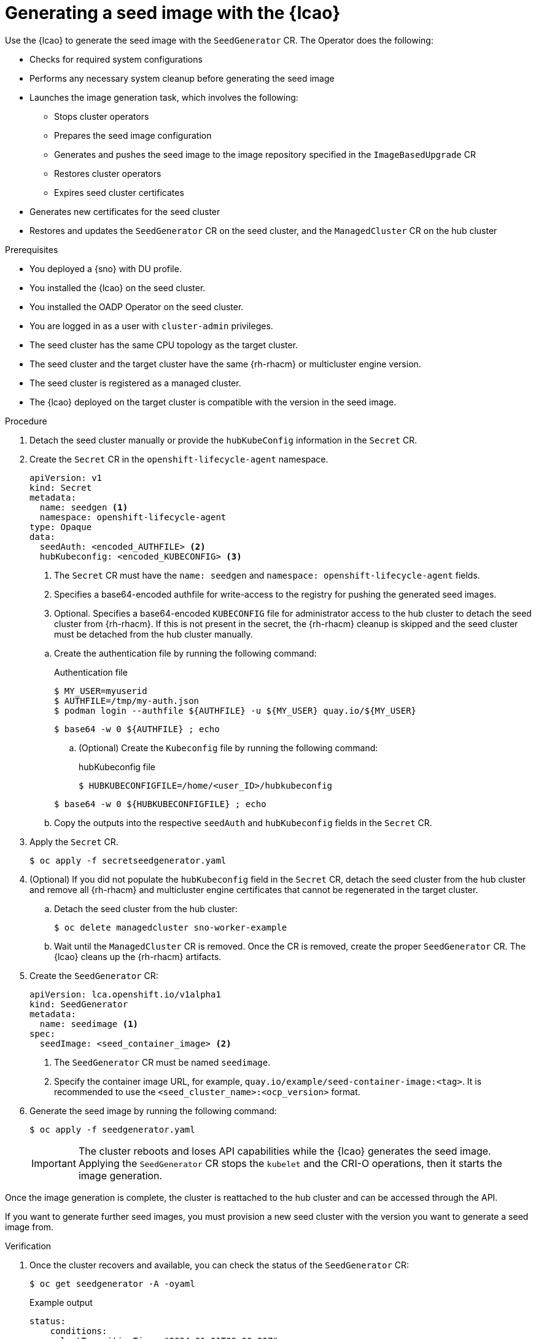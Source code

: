 // Module included in the following assemblies:
// Epic TELCOSTRAT-160 (4.15/4.16), story TELCODOCS-1576
// * scalability_and_performance/ztp-talm-updating-managed-policies.adoc

:_mod-docs-content-type: PROCEDURE
[id="ztp-image-based-upgrade-seed-generation_{context}"]
= Generating a seed image with the {lcao}

Use the {lcao} to generate the seed image with the `SeedGenerator` CR. The Operator does the following:

// seed cluster, some things are cluster specific that are not included
// all operator, LCAO, OADP, LVMS, included in the seed image, telco day2 stuff is incl
// system config checks ()

* Checks for required system configurations
* Performs any necessary system cleanup before generating the seed image
* Launches the image generation task, which involves the following:
//seedgen Secret and seedgenerator get deleted before imager to not be added to the image
** Stops cluster operators
** Prepares the seed image configuration
** Generates and pushes the seed image to the image repository specified in the `ImageBasedUpgrade` CR
** Restores cluster operators
** Expires seed cluster certificates
* Generates new certificates for the seed cluster
* Restores and updates the `SeedGenerator` CR on the seed cluster, and the `ManagedCluster` CR on the hub cluster

//TODO Expand on what the seed image contains and explicitly say what it doesn't

.Prerequisites

* You deployed a {sno} with DU profile.
* You installed the {lcao} on the seed cluster.
* You installed the OADP Operator on the seed cluster.
* You are logged in as a user with `cluster-admin` privileges.
* The seed cluster has the same CPU topology as the target cluster.
* The seed cluster and the target cluster have the same {rh-rhacm} or multicluster engine version.
* The seed cluster is registered as a managed cluster.
* The {lcao} deployed on the target cluster is compatible with the version in the seed image.
// Are there more prereqs?

.Procedure

. Detach the seed cluster manually or provide the `hubKubeConfig` information in the `Secret` CR.

. Create the `Secret` CR in the `openshift-lifecycle-agent` namespace.
+
--
[source,yaml]
----
apiVersion: v1
kind: Secret
metadata:
  name: seedgen <1>
  namespace: openshift-lifecycle-agent
type: Opaque
data:
  seedAuth: <encoded_AUTHFILE> <2>
  hubKubeconfig: <encoded_KUBECONFIG> <3>
----
<1> The `Secret` CR must have the `name: seedgen` and `namespace: openshift-lifecycle-agent` fields.
<2> Specifies a base64-encoded authfile for write-access to the registry for pushing the generated seed images.
<3> Optional. Specifies a base64-encoded `KUBECONFIG` file for administrator access to the hub cluster to detach the seed cluster from {rh-rhacm}. If this is not present in the secret, the {rh-rhacm} cleanup is skipped and the seed cluster must be detached from the hub cluster manually.
--

.. Create the authentication file by running the following command:
+
--
.Authentication file
[source,terminal]
----
$ MY_USER=myuserid
$ AUTHFILE=/tmp/my-auth.json
$ podman login --authfile ${AUTHFILE} -u ${MY_USER} quay.io/${MY_USER}
----

[source,terminal]
----
$ base64 -w 0 ${AUTHFILE} ; echo
----

.. (Optional) Create the `Kubeconfig` file by running the following command:
+
.hubKubeconfig file
[source,terminal]
----
$ HUBKUBECONFIGFILE=/home/<user_ID>/hubkubeconfig
----

[source,terminal]
----
$ base64 -w 0 ${HUBKUBECONFIGFILE} ; echo
----
--

.. Copy the outputs into the respective `seedAuth` and `hubKubeconfig` fields in the `Secret` CR.

. Apply the `Secret` CR.
+
[source,terminal]
----
$ oc apply -f secretseedgenerator.yaml
----

. (Optional) If you did not populate the `hubKubeconfig` field in the `Secret` CR, detach the seed cluster from the hub cluster and remove all {rh-rhacm} and multicluster engine certificates that cannot be regenerated in the target cluster.

.. Detach the seed cluster from the hub cluster:
+
[source,terminal]
----
$ oc delete managedcluster sno-worker-example
----

.. Wait until the `ManagedCluster` CR is removed. Once the CR is removed, create the proper `SeedGenerator` CR. The {lcao} cleans up the {rh-rhacm} artifacts.

. Create the `SeedGenerator` CR:
+
--
[source,yaml]
----
apiVersion: lca.openshift.io/v1alpha1
kind: SeedGenerator
metadata:
  name: seedimage <1>
spec:
  seedImage: <seed_container_image> <2>
----
<1> The `SeedGenerator` CR must be named `seedimage`.
<2> Specify the container image URL, for example, `quay.io/example/seed-container-image:<tag>`. It is recommended to use the `<seed_cluster_name>:<ocp_version>` format.
--

. Generate the seed image by running the following command:
+
[source,terminal]
----
$ oc apply -f seedgenerator.yaml
----

+
[IMPORTANT]
====
The cluster reboots and loses API capabilities while the {lcao} generates the seed image.
Applying the `SeedGenerator` CR stops the `kubelet` and the CRI-O operations, then it starts the image generation.
====

Once the image generation is complete, the cluster is reattached to the hub cluster and can be accessed through the API.

If you want to generate further seed images, you must provision a new seed cluster with the version you want to generate a seed image from.

.Verification

////
TODO add this to future Troubleshooting section

. You can monitor the image generation process.

.. SSH into the seed cluster:
+
[source,terminal]
----
$ ssh core@<node_ID>
----
// must have an ssh key configured via MC. When do we do this and how?

.. Check the image generation logs by running the following command:
+
[source,terminal]
----
$ podman logs -f ibu_imager
----
////

. Once the cluster recovers and available, you can check the status of the `SeedGenerator` CR:
+
--
[source,terminal]
----
$ oc get seedgenerator -A -oyaml
----

.Example output
[source,yaml]
----
status:
    conditions:
    - lastTransitionTime: "2024-01-01T09:00:00Z"
      message: Seed Generation completed
      observedGeneration: 1
      reason: Completed
      status: "True"
      type: SeedGenCompleted <1>
    - lastTransitionTime: "2024-01-01T09:02:00Z"
      message: Seed Generation completed
      observedGeneration: 1
      reason: Completed
      status: "False"
      type: SeedGenInProgress
    observedGeneration: 1
----
<1> The seed image generation is complete.
--

. Verify that the {sno} is running and is attached to the {rh-rhacm} hub cluster:
+
--
[source,terminal]
----
$ oc get managedclusters sno-worker-example
----

.Example output
[source,terminal]
----
$ oc get managedclusters sno-worker-example
NAME                 HUB ACCEPTED   MANAGED CLUSTER URLS                                  JOINED   AVAILABLE   AGE
sno-worker-example   true           https://api.sno-worker-example.example.redhat.com     True     True        21h <1>
----
<1> The cluster is attached if you see that the value is `True` for both `JOINED` and `AVAILABLE`.

[NOTE]
====
The cluster requires time to recover after restarting the `kubelet` operation.
====
--